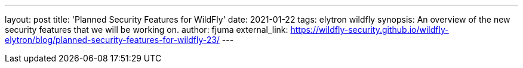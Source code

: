 ---
layout: post
title: 'Planned Security Features for WildFly'
date: 2021-01-22
tags: elytron wildfly
synopsis: An overview of the new security features that we will be working on.
author: fjuma
external_link: https://wildfly-security.github.io/wildfly-elytron/blog/planned-security-features-for-wildfly-23/
---
